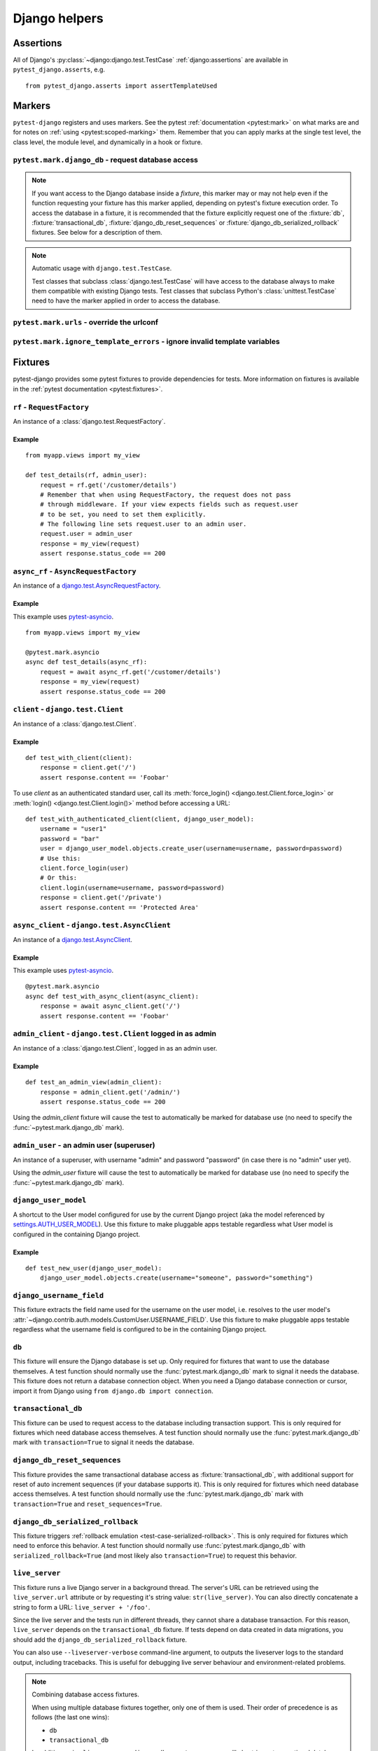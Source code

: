 .. _helpers:

Django helpers
==============

Assertions
----------

All of Django's :py:class:`~django:django.test.TestCase`
:ref:`django:assertions` are available in ``pytest_django.asserts``, e.g.

::

    from pytest_django.asserts import assertTemplateUsed

Markers
-------

``pytest-django`` registers and uses markers.  See the pytest
:ref:`documentation <pytest:mark>` on what marks are and for notes on
:ref:`using <pytest:scoped-marking>` them. Remember that you can apply
marks at the single test level, the class level, the module level, and
dynamically in a hook or fixture.


``pytest.mark.django_db`` - request database access
~~~~~~~~~~~~~~~~~~~~~~~~~~~~~~~~~~~~~~~~~~~~~~~~~~~

.. py:function:: pytest.mark.django_db([transaction=False, reset_sequences=False, databases=None])

  This is used to mark a test function as requiring the database. It
  will ensure the database is set up correctly for the test. Each test
  will run in its own transaction which will be rolled back at the end
  of the test. This behavior is the same as Django's standard
  :class:`~django.test.TestCase` class.

  In order for a test to have access to the database it must either be marked
  using the :func:`~pytest.mark.django_db` mark or request one of the :fixture:`db`,
  :fixture:`transactional_db` or :fixture:`django_db_reset_sequences` fixtures.
  Otherwise the test will fail when trying to access the database.

  :type transaction: bool
  :param transaction:
    The ``transaction`` argument will allow the test to use real transactions.
    With ``transaction=False`` (the default when not specified), transaction
    operations are noops during the test. This is the same behavior that
    :class:`django.test.TestCase` uses. When ``transaction=True``, the behavior
    will be the same as :class:`django.test.TransactionTestCase`.


  :type reset_sequences: bool
  :param reset_sequences:
    The ``reset_sequences`` argument will ask to reset auto increment sequence
    values (e.g. primary keys) before running the test.  Defaults to
    ``False``.  Must be used together with ``transaction=True`` to have an
    effect.  Please be aware that not all databases support this feature.
    For details see :py:attr:`django.test.TransactionTestCase.reset_sequences`.


  :type databases: Union[Iterable[str], str, None]
  :param databases:
    .. caution::

      This argument is **experimental** and is subject to change without
      deprecation. We are still figuring out the best way to expose this
      functionality. If you are using this successfully or unsuccessfully,
      `let us know <https://github.com/pytest-dev/pytest-django/issues/924>`_!

    The ``databases`` argument defines which databases in a multi-database
    configuration will be set up and may be used by the test.  Defaults to
    only the ``default`` database.  The special value ``"__all__"`` may be use
    to specify all configured databases.
    For details see :py:attr:`django.test.TransactionTestCase.databases` and
    :py:attr:`django.test.TestCase.databases`.

  :type serialized_rollback: bool
  :param serialized_rollback:
    The ``serialized_rollback`` argument enables :ref:`rollback emulation
    <test-case-serialized-rollback>`.  After a transactional test (or any test
    using a database backend which doesn't support transactions) runs, the
    database is flushed, destroying data created in data migrations.  Setting
    ``serialized_rollback=True`` tells Django to serialize the database content
    during setup, and restore it during teardown.

    Note that this will slow down that test suite by approximately 3x.

.. note::

  If you want access to the Django database inside a *fixture*, this marker may
  or may not help even if the function requesting your fixture has this marker
  applied, depending on pytest's fixture execution order. To access the database
  in a fixture, it is recommended that the fixture explicitly request one of the
  :fixture:`db`, :fixture:`transactional_db`,
  :fixture:`django_db_reset_sequences` or
  :fixture:`django_db_serialized_rollback` fixtures. See below for a description
  of them.

.. note:: Automatic usage with ``django.test.TestCase``.

 Test classes that subclass :class:`django.test.TestCase` will have access to
 the database always to make them compatible with existing Django tests.
 Test classes that subclass Python's :class:`unittest.TestCase` need to have
 the marker applied in order to access the database.


``pytest.mark.urls`` - override the urlconf
~~~~~~~~~~~~~~~~~~~~~~~~~~~~~~~~~~~~~~~~~~~

.. py:function:: pytest.mark.urls(urls)

   Specify a different ``settings.ROOT_URLCONF`` module for the marked tests.

   :type urls: str
   :param urls:
     The urlconf module to use for the test, e.g. ``myapp.test_urls``.  This is
     similar to Django's ``TestCase.urls`` attribute.

   Example usage::

     @pytest.mark.urls('myapp.test_urls')
     def test_something(client):
         assert b'Success!' in client.get('/some_url_defined_in_test_urls/').content


``pytest.mark.ignore_template_errors`` - ignore invalid template variables
~~~~~~~~~~~~~~~~~~~~~~~~~~~~~~~~~~~~~~~~~~~~~~~~~~~~~~~~~~~~~~~~~~~~~~~~~~

.. py:function:: pytest.mark.ignore_template_errors

  Ignore errors when using the ``--fail-on-template-vars`` option, i.e.
  do not cause tests to fail if your templates contain invalid variables.

  This marker sets the ``string_if_invalid`` template option.
  See :ref:`django:invalid-template-variables`.

  Example usage::

     @pytest.mark.ignore_template_errors
     def test_something(client):
         client('some-url-with-invalid-template-vars')


Fixtures
--------

pytest-django provides some pytest fixtures to provide dependencies for tests.
More information on fixtures is available in the :ref:`pytest documentation
<pytest:fixtures>`.

.. fixture:: rf

``rf`` - ``RequestFactory``
~~~~~~~~~~~~~~~~~~~~~~~~~~~

An instance of a :class:`django.test.RequestFactory`.

Example
"""""""

::

    from myapp.views import my_view

    def test_details(rf, admin_user):
        request = rf.get('/customer/details')
        # Remember that when using RequestFactory, the request does not pass
        # through middleware. If your view expects fields such as request.user
        # to be set, you need to set them explicitly.
        # The following line sets request.user to an admin user.
        request.user = admin_user
        response = my_view(request)
        assert response.status_code == 200

.. fixture:: async_rf

``async_rf`` - ``AsyncRequestFactory``
~~~~~~~~~~~~~~~~~~~~~~~~~~~~~~~~~~~~~~

An instance of a `django.test.AsyncRequestFactory`_.

.. _django.test.AsyncRequestFactory: https://docs.djangoproject.com/en/stable/topics/testing/advanced/#asyncrequestfactory

Example
"""""""

This example uses `pytest-asyncio <https://github.com/pytest-dev/pytest-asyncio>`_.

::

    from myapp.views import my_view

    @pytest.mark.asyncio
    async def test_details(async_rf):
        request = await async_rf.get('/customer/details')
        response = my_view(request)
        assert response.status_code == 200

.. fixture:: client

``client`` - ``django.test.Client``
~~~~~~~~~~~~~~~~~~~~~~~~~~~~~~~~~~~

An instance of a :class:`django.test.Client`.

Example
"""""""

::

    def test_with_client(client):
        response = client.get('/')
        assert response.content == 'Foobar'

To use `client` as an authenticated standard user, call its
:meth:`force_login() <django.test.Client.force_login>` or
:meth:`login() <django.test.Client.login()>` method before accessing a URL:

::

    def test_with_authenticated_client(client, django_user_model):
        username = "user1"
        password = "bar"
        user = django_user_model.objects.create_user(username=username, password=password)
        # Use this:
        client.force_login(user)
        # Or this:
        client.login(username=username, password=password)
        response = client.get('/private')
        assert response.content == 'Protected Area'

.. fixture:: async_client

``async_client`` - ``django.test.AsyncClient``
~~~~~~~~~~~~~~~~~~~~~~~~~~~~~~~~~~~~~~~~~~~~~~

An instance of a `django.test.AsyncClient`_.

.. _django.test.AsyncClient: https://docs.djangoproject.com/en/stable/topics/testing/tools/#testing-asynchronous-code

Example
"""""""

This example uses `pytest-asyncio <https://github.com/pytest-dev/pytest-asyncio>`_.

::

    @pytest.mark.asyncio
    async def test_with_async_client(async_client):
        response = await async_client.get('/')
        assert response.content == 'Foobar'

.. fixture:: admin_client

``admin_client`` - ``django.test.Client`` logged in as admin
~~~~~~~~~~~~~~~~~~~~~~~~~~~~~~~~~~~~~~~~~~~~~~~~~~~~~~~~~~~~

An instance of a :class:`django.test.Client`, logged in as an admin user.

Example
"""""""

::

    def test_an_admin_view(admin_client):
        response = admin_client.get('/admin/')
        assert response.status_code == 200

Using the `admin_client` fixture will cause the test to automatically be marked
for database use (no need to specify the :func:`~pytest.mark.django_db` mark).

.. fixture:: admin_user

``admin_user`` - an admin user (superuser)
~~~~~~~~~~~~~~~~~~~~~~~~~~~~~~~~~~~~~~~~~~

An instance of a superuser, with username "admin" and password "password" (in
case there is no "admin" user yet).

Using the `admin_user` fixture will cause the test to automatically be marked
for database use (no need to specify the :func:`~pytest.mark.django_db` mark).

.. fixture:: django_user_model

``django_user_model``
~~~~~~~~~~~~~~~~~~~~~

A shortcut to the User model configured for use by the current Django project (aka the model referenced by
`settings.AUTH_USER_MODEL <https://docs.djangoproject.com/en/stable/ref/settings/#auth-user-model>`_).
Use this fixture to make pluggable apps testable regardless what User model is configured
in the containing Django project.

Example
"""""""

::

    def test_new_user(django_user_model):
        django_user_model.objects.create(username="someone", password="something")

.. fixture:: django_username_field

``django_username_field``
~~~~~~~~~~~~~~~~~~~~~~~~~

This fixture extracts the field name used for the username on the user model, i.e.
resolves to the user model's :attr:`~django.contrib.auth.models.CustomUser.USERNAME_FIELD`.
Use this fixture to make pluggable apps testable regardless what the username field
is configured to be in the containing Django project.

.. fixture:: db

``db``
~~~~~~~

This fixture will ensure the Django database is set up.  Only
required for fixtures that want to use the database themselves.  A
test function should normally use the :func:`pytest.mark.django_db`
mark to signal it needs the database. This fixture does
not return a database connection object. When you need a Django
database connection or cursor, import it from Django using
``from django.db import connection``.

.. fixture:: transactional_db

``transactional_db``
~~~~~~~~~~~~~~~~~~~~

This fixture can be used to request access to the database including
transaction support.  This is only required for fixtures which need
database access themselves.  A test function should normally use the
:func:`pytest.mark.django_db`  mark with ``transaction=True`` to signal
it needs the database.

.. fixture:: django_db_reset_sequences

``django_db_reset_sequences``
~~~~~~~~~~~~~~~~~~~~~~~~~~~~~

This fixture provides the same transactional database access as
:fixture:`transactional_db`, with additional support for reset of auto
increment sequences (if your database supports it). This is only required for
fixtures which need database access themselves. A test function should normally
use the :func:`pytest.mark.django_db` mark with ``transaction=True`` and
``reset_sequences=True``.

.. fixture:: django_db_serialized_rollback

``django_db_serialized_rollback``
~~~~~~~~~~~~~~~~~~~~~~~~~~~~~~~~~

This fixture triggers :ref:`rollback emulation <test-case-serialized-rollback>`.
This is only required for fixtures which need to enforce this behavior.  A test
function should normally use :func:`pytest.mark.django_db` with
``serialized_rollback=True`` (and most likely also ``transaction=True``) to
request this behavior.

.. fixture:: live_server

``live_server``
~~~~~~~~~~~~~~~

This fixture runs a live Django server in a background thread.  The
server's URL can be retrieved using the ``live_server.url`` attribute
or by requesting it's string value: ``str(live_server)``.  You can
also directly concatenate a string to form a URL: ``live_server +
'/foo'``.

Since the live server and the tests run in different threads, they
cannot share a database transaction. For this reason, ``live_server``
depends on the ``transactional_db`` fixture. If tests depend on data
created in data migrations, you should add the
``django_db_serialized_rollback`` fixture.

You can also use ``--liveserver-verbose`` command-line argument, to outputs
the liveserver logs to the standard output, including tracebacks. This is
useful for debugging live server behaviour and environment-related problems.

.. note:: Combining database access fixtures.

  When using multiple database fixtures together, only one of them is
  used.  Their order of precedence is as follows (the last one wins):

  * ``db``
  * ``transactional_db``

  In addition, using ``live_server`` or ``django_db_reset_sequences`` will also
  trigger transactional database access, and ``django_db_serialized_rollback``
  regular database access, if not specified.

.. fixture:: settings

``settings``
~~~~~~~~~~~~

This fixture will provide a handle on the Django settings module, and
automatically revert any changes made to the settings (modifications, additions
and deletions).

Example
"""""""

::

    def test_with_specific_settings(settings):
        settings.USE_TZ = True
        assert settings.USE_TZ


.. fixture:: django_assert_num_queries

``django_assert_num_queries``
~~~~~~~~~~~~~~~~~~~~~~~~~~~~~

.. py:function:: django_assert_num_queries(num, connection=None, info=None)

  :param num: expected number of queries
  :param connection: optional non-default DB connection
  :param str info: optional info message to display on failure

This fixture allows to check for an expected number of DB queries.

If the assertion failed, the executed queries can be shown by using
the verbose command line option.

It wraps ``django.test.utils.CaptureQueriesContext`` and yields the wrapped
``CaptureQueriesContext`` instance.

Example usage::

    def test_queries(django_assert_num_queries):
        with django_assert_num_queries(3) as captured:
            Item.objects.create('foo')
            Item.objects.create('bar')
            Item.objects.create('baz')

        assert 'foo' in captured.captured_queries[0]['sql']


.. fixture:: django_assert_max_num_queries

``django_assert_max_num_queries``
~~~~~~~~~~~~~~~~~~~~~~~~~~~~~~~~~

.. py:function:: django_assert_max_num_queries(num, connection=None, info=None)

  :param num: expected maximum number of queries
  :param connection: optional non-default DB connection
  :param str info: optional info message to display on failure

This fixture allows to check for an expected maximum number of DB queries.

It is a specialized version of :fixture:`django_assert_num_queries`.

Example usage::

    def test_max_queries(django_assert_max_num_queries):
        with django_assert_max_num_queries(2):
            Item.objects.create('foo')
            Item.objects.create('bar')


.. fixture:: django_capture_on_commit_callbacks

``django_capture_on_commit_callbacks``
~~~~~~~~~~~~~~~~~~~~~~~~~~~~~~~~~~~~~~

.. py:function:: django_capture_on_commit_callbacks(*, using=DEFAULT_DB_ALIAS, execute=False)

  :param using:
    The alias of the database connection to capture callbacks for.
  :param execute:
    If True, all the callbacks will be called as the context manager exits, if
    no exception occurred. This emulates a commit after the wrapped block of
    code.

.. versionadded:: 4.4

Returns a context manager that captures
:func:`transaction.on_commit() <django.db.transaction.on_commit>` callbacks for
the given database connection. It returns a list that contains, on exit of the
context, the captured callback functions. From this list you can make assertions
on the callbacks or call them to invoke their side effects, emulating a commit.

Avoid this fixture in tests using ``transaction=True``; you are not likely to
get useful results.

This fixture is based on Django's :meth:`django.test.TestCase.captureOnCommitCallbacks`
helper.

Example usage::

    def test_on_commit(client, mailoutbox, django_capture_on_commit_callbacks):
        with django_capture_on_commit_callbacks(execute=True) as callbacks:
            response = client.post(
                '/contact/',
                {'message': 'I like your site'},
            )

        assert response.status_code == 200
        assert len(callbacks) == 1
        assert len(mailoutbox) == 1
        assert mailoutbox[0].subject == 'Contact Form'
        assert mailoutbox[0].body == 'I like your site'


.. fixture:: mailoutbox

``mailoutbox``
~~~~~~~~~~~~~~

A clean email outbox to which Django-generated emails are sent.

Example
"""""""

::

    from django.core import mail

    def test_mail(mailoutbox):
        mail.send_mail('subject', 'body', 'from@example.com', ['to@example.com'])
        assert len(mailoutbox) == 1
        m = mailoutbox[0]
        assert m.subject == 'subject'
        assert m.body == 'body'
        assert m.from_email == 'from@example.com'
        assert list(m.to) == ['to@example.com']


This uses the ``django_mail_patch_dns`` fixture, which patches
``DNS_NAME`` used by :py:mod:`django.core.mail` with the value from
the ``django_mail_dnsname`` fixture, which defaults to
"fake-tests.example.com".


Automatic cleanup
-----------------

pytest-django provides some functionality to assure a clean and consistent environment
during tests.

Clearing of site cache
~~~~~~~~~~~~~~~~~~~~~~

If ``django.contrib.sites`` is in your INSTALLED_APPS, Site cache will
be cleared for each test to avoid hitting the cache and causing the wrong Site
object to be returned by ``Site.objects.get_current()``.


Clearing of mail.outbox
~~~~~~~~~~~~~~~~~~~~~~~

``mail.outbox`` will be cleared for each pytest, to give each new test an empty
mailbox to work with. However, it's more "pytestic" to use the ``mailoutbox`` fixture described above
than to access ``mail.outbox``.
